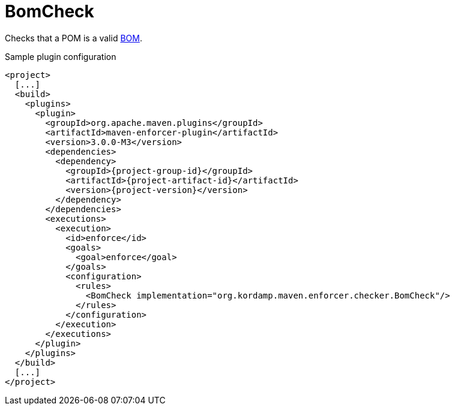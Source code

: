
= BomCheck

Checks that a POM is a valid link:http://maven.apache.org/guides/introduction/introduction-to-dependency-mechanism.html#importing-dependencies[BOM].

Sample plugin configuration
[source,xml,options="nowrap"]
[subs="attributes,verbatim"]
----
<project>
  [...]
  <build>
    <plugins>
      <plugin>
        <groupId>org.apache.maven.plugins</groupId>
        <artifactId>maven-enforcer-plugin</artifactId>
        <version>3.0.0-M3</version>
        <dependencies>
          <dependency>
            <groupId>{project-group-id}</groupId>
            <artifactId>{project-artifact-id}</artifactId>
            <version>{project-version}</version>
          </dependency>
        </dependencies>
        <executions>
          <execution>
            <id>enforce</id>
            <goals>
              <goal>enforce</goal>
            </goals>
            <configuration>
              <rules>
                <BomCheck implementation="org.kordamp.maven.enforcer.checker.BomCheck"/>
              </rules>
            </configuration>
          </execution>
        </executions>
      </plugin>
    </plugins>
  </build>
  [...]
</project>
----

